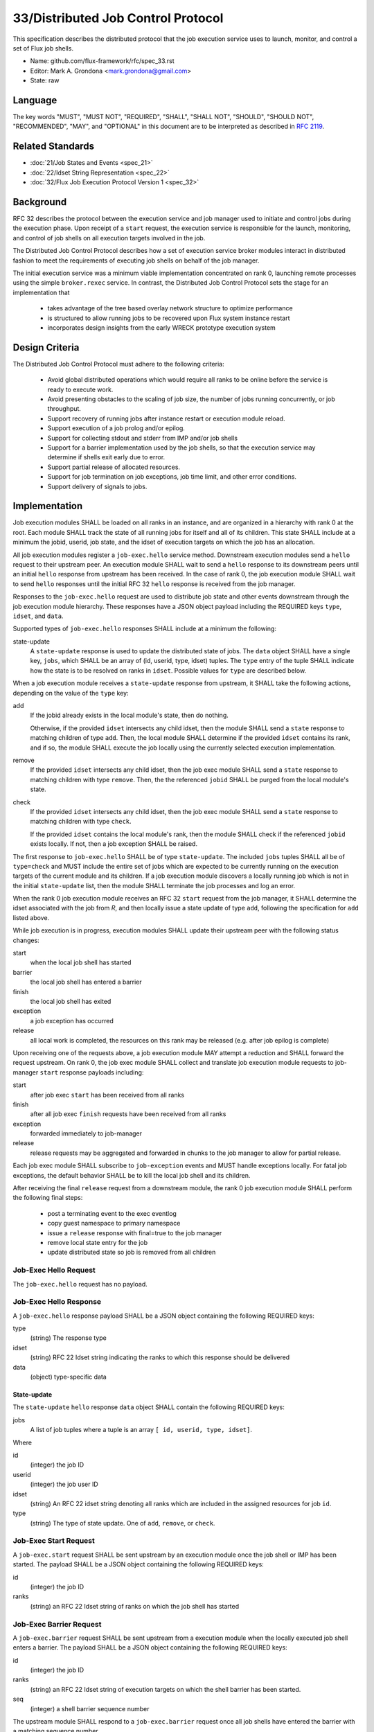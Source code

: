 .. github display
   GitHub is NOT the preferred viewer for this file. Please visit
   https://flux-framework.rtfd.io/projects/flux-rfc/en/latest/spec_33.html

33/Distributed Job Control Protocol
===================================

This specification describes the distributed protocol that the job
execution service uses to launch, monitor, and control a set of Flux job
shells.

-  Name: github.com/flux-framework/rfc/spec_33.rst

-  Editor: Mark A. Grondona <mark.grondona@gmail.com>

-  State: raw


Language
--------

The key words "MUST", "MUST NOT", "REQUIRED", "SHALL", "SHALL NOT", "SHOULD",
"SHOULD NOT", "RECOMMENDED", "MAY", and "OPTIONAL" in this document are to
be interpreted as described in `RFC 2119 <https://tools.ietf.org/html/rfc2119>`__.


Related Standards
-----------------

-  :doc:`21/Job States and Events <spec_21>`

-  :doc:`22/Idset String Representation <spec_22>`

-  :doc:`32/Flux Job Execution Protocol Version 1 <spec_32>`

Background
----------

RFC 32 describes the protocol between the execution service and job manager
used to initiate and control jobs during the execution phase.  Upon receipt
of a ``start`` request, the execution service is responsible for the launch,
monitoring, and control of job shells on all execution targets involved
in the job.

The Distributed Job Control Protocol describes how a set of execution service
broker modules interact in distributed fashion to meet the requirements of
executing job shells on behalf of the job manager.

The initial execution service was a minimum viable implementation concentrated
on rank 0, launching remote processes using the simple ``broker.rexec``
service.  In contrast, the Distributed Job Control Protocol sets the stage for
an implementation that

 - takes advantage of the tree based overlay network structure to optimize
   performance

 - is structured to allow running jobs to be recovered upon Flux system
   instance restart

 - incorporates design insights from the early WRECK prototype execution system

Design Criteria
---------------

The Distributed Job Control Protocol must adhere to the following criteria:

 - Avoid global distributed operations which would require all ranks to
   be online before the service is ready to execute work.

 - Avoid presenting obstacles to the scaling of job size, the number of jobs
   running concurrently, or job throughput.

 - Support recovery of running jobs after instance restart or execution
   module reload.

 - Support execution of a job prolog and/or epilog.

 - Support for collecting stdout and stderr from IMP and/or job shells

 - Support for a barrier implementation used by the job shells, so that
   the execution service may determine if shells exit early due to error.

 - Support partial release of allocated resources.

 - Support for job termination on job exceptions, job time limit, and other
   error conditions.

 - Support delivery of signals to jobs.

Implementation
--------------

Job execution modules SHALL be loaded on all ranks in an instance, and are
organized in a hierarchy with rank 0 at the root. Each module SHALL track
the state of all running jobs for itself and all of its children. This state
SHALL include at a minimum the jobid, userid, job state, and the idset of
execution targets on which the job has an allocation.

All job execution modules register a ``job-exec.hello`` service method.
Downstream execution modules send a ``hello`` request to their upstream
peer. An execution module SHALL wait to send a ``hello`` response to its
downstream peers until an initial ``hello`` response from upstream has been
received. In the case of rank 0, the job execution module SHALL wait to send
``hello`` responses until the initial RFC 32 ``hello`` response is received
from the job manager.

Responses to the ``job-exec.hello`` request are used to distribute job state
and other events downstream through the job execution module hierarchy.
These responses have a JSON object payload including the REQUIRED keys
``type``, ``idset``, and ``data``.

Supported types of ``job-exec.hello`` responses SHALL include at a minimum
the following:

state-update
 A ``state-update`` response is used to update the distributed state of
 jobs. The ``data`` object SHALL have a single key, ``jobs``, which SHALL
 be an array of (id, userid, type, idset) tuples. The ``type`` entry of the
 tuple SHALL indicate how the state is to be resolved on ranks in ``idset``.
 Possible values for ``type`` are described below.

When a job execution module receives a ``state-update`` response from
upstream, it SHALL take the following actions, depending on the value of
the ``type`` key:

add
  If the jobid already exists in the local module's state, then do nothing.

  Otherwise, if the provided ``idset`` intersects any child idset, then
  the module SHALL send a ``state`` response to matching children of type
  ``add``.  Then, the local module SHALL determine if the provided ``idset``
  contains its rank, and if so, the module SHALL execute the job locally
  using the currently selected execution implementation.

remove
  If the provided ``idset`` intersects any child idset, then the job exec
  module SHALL send a ``state`` response to matching children with type
  ``remove``. Then, the the referenced ``jobid`` SHALL be purged from the
  local module's state.

check
  If the provided ``idset`` intersects any child idset, then the job exec
  module SHALL send a ``state`` response to matching children with type
  ``check``.

  If the provided ``idset`` contains the local module's rank, then the
  module SHALL check if the referenced ``jobid`` exists locally. If not,
  then a job exception SHALL be raised.

The first response to ``job-exec.hello`` SHALL be of type ``state-update``.
The included ``jobs`` tuples SHALL all be of ``type=check`` and MUST
include the entire set of jobs which are expected to be currently running
on the execution targets of the current module and its children. If a job
execution module discovers a locally running job which is not in the initial
``state-update`` list, then the module SHALL terminate the job processes
and log an error.

When the rank 0 job execution module receives an RFC 32 ``start`` request
from the job manager, it SHALL determine the idset associated with the
job from *R*, and then locally issue a state update of type ``add``,
following the specification for ``add`` listed above.

While job execution is in progress, execution modules SHALL update their
upstream peer with the following status changes:

start
  when the local job shell has started
barrier
  the local job shell has entered a barrier
finish
  the local job shell has exited
exception
  a job exception has occurred
release
  all local work is completed, the resources on this rank may be released
  (e.g. after job epilog is complete)

Upon receiving one of the requests above, a job execution module MAY
attempt a reduction and SHALL forward the request upstream. On rank 0, the
job exec module SHALL collect and translate job execution module requests
to job-manager ``start`` response payloads including:

start
  after job exec ``start`` has been received from all ranks
finish
  after all job exec ``finish`` requests have been received from all ranks
exception
  forwarded immediately to job-manager
release
  release requests may be aggregated and forwarded in chunks to the job
  manager to allow for partial release.

Each job exec module SHALL subscribe to ``job-exception`` events and MUST
handle exceptions locally. For fatal job exceptions, the default behavior
SHALL be to kill the local job shell and its children.

After receiving the final ``release`` request from a downstream module,
the rank 0 job execution module SHALL perform the following final steps:

 - post a terminating event to the exec eventlog
 - copy guest namespace to primary namespace
 - issue a ``release`` response with final=true to the job manager
 - remove local state entry for the job
 - update distributed state so job is removed from all children

Job-Exec Hello Request
^^^^^^^^^^^^^^^^^^^^^^
The ``job-exec.hello`` request has no payload.

Job-Exec Hello Response
^^^^^^^^^^^^^^^^^^^^^^^

A ``job-exec.hello`` response payload SHALL be a JSON object containing
the following REQUIRED keys:

type
 (string) The response type

idset
 (string) RFC 22 Idset string indicating the ranks to which this response
 should be delivered

data
 (object) type-specific data

State-update
~~~~~~~~~~~~

The ``state-update`` ``hello`` response ``data`` object SHALL contain the
following REQUIRED keys:

jobs
  A list of job tuples where a tuple is an array ``[ id, userid, type, idset]``.

Where

id
  (integer) the job ID

userid
  (integer) the job user ID

idset
  (string) An RFC 22 idset string denoting all ranks which are included
  in the assigned resources for job ``id``.

type
  (string) The type of state update. One of ``add``, ``remove``, or ``check``.

Job-Exec Start Request
^^^^^^^^^^^^^^^^^^^^^^

A ``job-exec.start`` request SHALL be sent upstream by an execution module
once the job shell or IMP has been started. The payload SHALL be a JSON
object containing the following REQUIRED keys:

id
 (integer) the job ID

ranks
 (string) an RFC 22 Idset string of ranks on which the job shell has started


Job-Exec Barrier Request
^^^^^^^^^^^^^^^^^^^^^^^^

A ``job-exec.barrier`` request SHALL be sent upstream from a execution
module when the locally executed job shell enters a barrier. The payload
SHALL be a JSON object containing the following REQUIRED keys:

id
 (integer) the job ID

ranks
 (string) an RFC 22 Idset string of execution targets on which the shell
 barrier has been started.

seq
 (integer) a shell barrier sequence number

The upstream module SHALL respond to a ``job-exec.barrier`` request
once all job shells have entered the barrier with a matching sequence
number.


Job-Exec Finish Request
^^^^^^^^^^^^^^^^^^^^^^^

A ``job-exec.finish`` request SHALL be sent upstream by an execution
module once the job shell has exited. The payload SHALL be a JSON object
containing the following REQUIRED keys:

id
 (integer) the job ID

ranks
 (string) an RFC 22 idset string of execution targets on which the job
 shell has exited.

status
 (integer) the greatest job shell wait status among ``ranks``


Job-Exec Exception Request
^^^^^^^^^^^^^^^^^^^^^^^^^^

A ``job-exec.execption`` request SHALL be sent upstream by an execution
module when the module wishes to raise a execution related job exception. The
payload SHALL be a JSON object containing the following REQUIRED keys:

id
 (integer) the job ID

severity
 (integer) the exception severity

type
 (string) the exception type

note
 (string) a human readable description of the job exception


Job-Exec Release Request
^^^^^^^^^^^^^^^^^^^^^^^^

A ``job-exec.release`` request SHALL be sent upstream by an execution
module after the job shell has exited and any job epilog or other work
associated with the job has completed. The payload SHALL be a JSON object
with the following REQUIRED keys:

id
 (integer) the job ID

ranks
 (string) an RFC 22 Idset including the execution target ranks on which
 resources should be released

